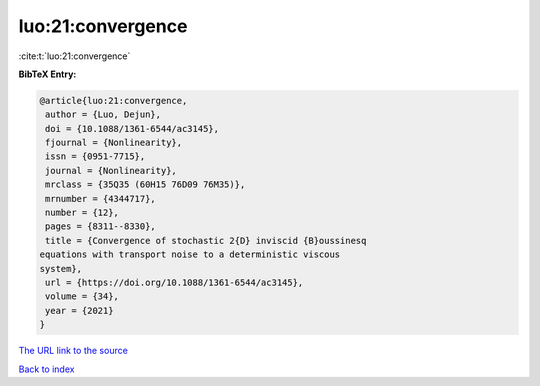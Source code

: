 luo:21:convergence
==================

:cite:t:`luo:21:convergence`

**BibTeX Entry:**

.. code-block:: bibtex

   @article{luo:21:convergence,
    author = {Luo, Dejun},
    doi = {10.1088/1361-6544/ac3145},
    fjournal = {Nonlinearity},
    issn = {0951-7715},
    journal = {Nonlinearity},
    mrclass = {35Q35 (60H15 76D09 76M35)},
    mrnumber = {4344717},
    number = {12},
    pages = {8311--8330},
    title = {Convergence of stochastic 2{D} inviscid {B}oussinesq
   equations with transport noise to a deterministic viscous
   system},
    url = {https://doi.org/10.1088/1361-6544/ac3145},
    volume = {34},
    year = {2021}
   }
`The URL link to the source <ttps://doi.org/10.1088/1361-6544/ac3145}>`_


`Back to index <../By-Cite-Keys.html>`_
